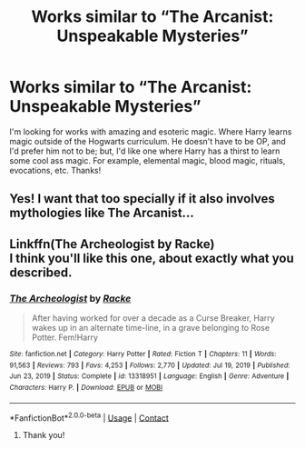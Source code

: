 #+TITLE: Works similar to “The Arcanist: Unspeakable Mysteries”

* Works similar to “The Arcanist: Unspeakable Mysteries”
:PROPERTIES:
:Author: ChingusSupreme01
:Score: 5
:DateUnix: 1615563142.0
:DateShort: 2021-Mar-12
:FlairText: Request
:END:
I'm looking for works with amazing and esoteric magic. Where Harry learns magic outside of the Hogwarts curriculum. He doesn't have to be OP, and I'd prefer him not to be; but, I'd like one where Harry has a thirst to learn some cool ass magic. For example, elemental magic, blood magic, rituals, evocations, etc. Thanks!


** Yes! I want that too specially if it also involves mythologies like The Arcanist...
:PROPERTIES:
:Author: AntisocialNyx
:Score: 3
:DateUnix: 1615567841.0
:DateShort: 2021-Mar-12
:END:


** Linkffn(The Archeologist by Racke)\\
I think you'll like this one, about exactly what you described.
:PROPERTIES:
:Author: goldenbnana
:Score: 1
:DateUnix: 1615598708.0
:DateShort: 2021-Mar-13
:END:

*** [[https://www.fanfiction.net/s/13318951/1/][*/The Archeologist/*]] by [[https://www.fanfiction.net/u/1890123/Racke][/Racke/]]

#+begin_quote
  After having worked for over a decade as a Curse Breaker, Harry wakes up in an alternate time-line, in a grave belonging to Rose Potter. Fem!Harry
#+end_quote

^{/Site/:} ^{fanfiction.net} ^{*|*} ^{/Category/:} ^{Harry} ^{Potter} ^{*|*} ^{/Rated/:} ^{Fiction} ^{T} ^{*|*} ^{/Chapters/:} ^{11} ^{*|*} ^{/Words/:} ^{91,563} ^{*|*} ^{/Reviews/:} ^{793} ^{*|*} ^{/Favs/:} ^{4,253} ^{*|*} ^{/Follows/:} ^{2,770} ^{*|*} ^{/Updated/:} ^{Jul} ^{19,} ^{2019} ^{*|*} ^{/Published/:} ^{Jun} ^{23,} ^{2019} ^{*|*} ^{/Status/:} ^{Complete} ^{*|*} ^{/id/:} ^{13318951} ^{*|*} ^{/Language/:} ^{English} ^{*|*} ^{/Genre/:} ^{Adventure} ^{*|*} ^{/Characters/:} ^{Harry} ^{P.} ^{*|*} ^{/Download/:} ^{[[http://www.ff2ebook.com/old/ffn-bot/index.php?id=13318951&source=ff&filetype=epub][EPUB]]} ^{or} ^{[[http://www.ff2ebook.com/old/ffn-bot/index.php?id=13318951&source=ff&filetype=mobi][MOBI]]}

--------------

*FanfictionBot*^{2.0.0-beta} | [[https://github.com/FanfictionBot/reddit-ffn-bot/wiki/Usage][Usage]] | [[https://www.reddit.com/message/compose?to=tusing][Contact]]
:PROPERTIES:
:Author: FanfictionBot
:Score: 1
:DateUnix: 1615598737.0
:DateShort: 2021-Mar-13
:END:

**** Thank you!
:PROPERTIES:
:Author: ChingusSupreme01
:Score: 1
:DateUnix: 1615693368.0
:DateShort: 2021-Mar-14
:END:
